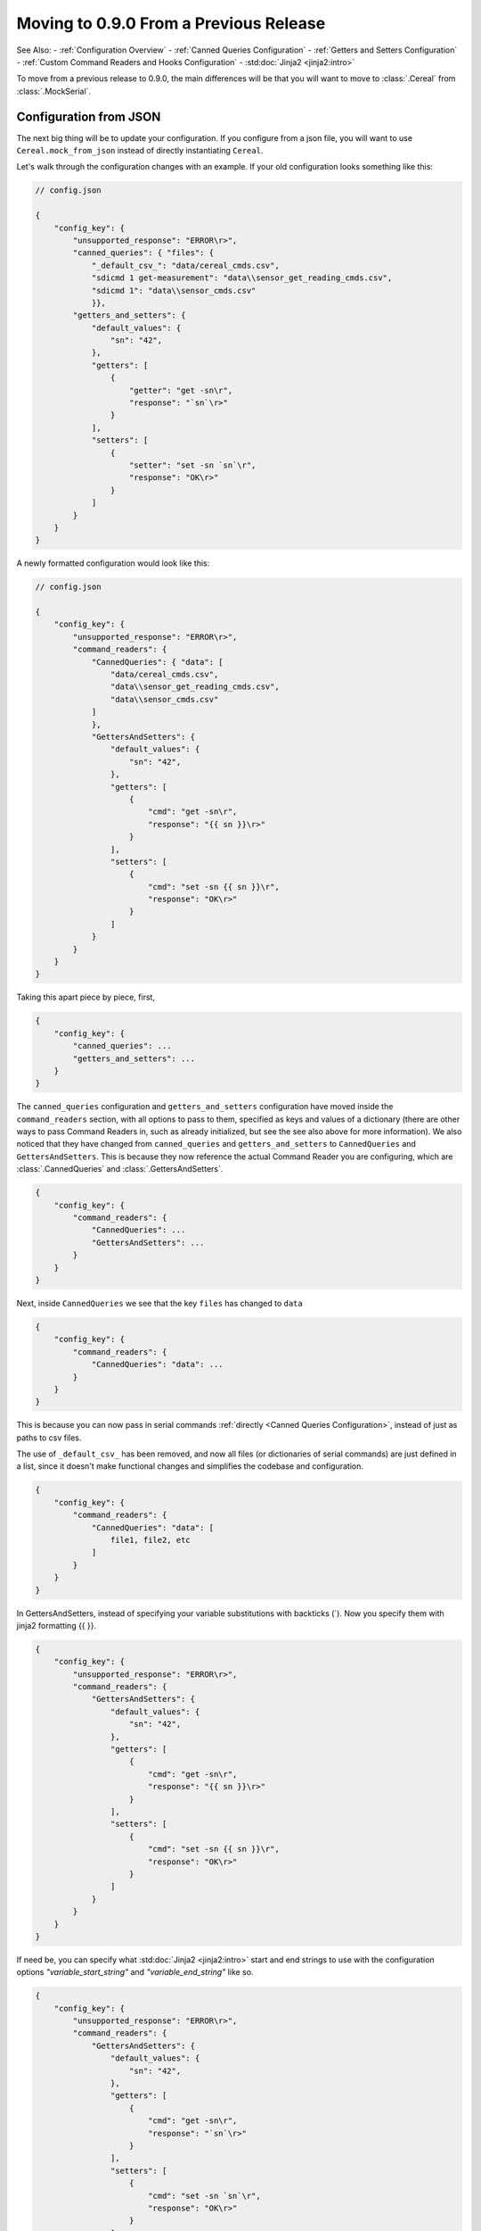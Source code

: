 #########################################
Moving to 0.9.0 From a Previous Release
#########################################

See Also:
- :ref:`Configuration Overview`
- :ref:`Canned Queries Configuration`
- :ref:`Getters and Setters Configuration`
- :ref:`Custom Command Readers and Hooks Configuration`
- :std:doc:`Jinja2 <jinja2:intro>`

To move from a previous release to 0.9.0, the main differences will be that you
will want to move to :class:`.Cereal` from :class:`.MockSerial`.

*************************
Configuration from JSON
*************************

The next big thing will be to update your configuration. If you configure from a json file, you
will want to use ``Cereal.mock_from_json`` instead of directly instantiating ``Cereal``.

Let's walk through the configuration changes with an example.
If your old configuration looks something like this:

.. code-block::

    // config.json

    {
        "config_key": {
            "unsupported_response": "ERROR\r>",
            "canned_queries": { "files": {
                "_default_csv_": "data/cereal_cmds.csv",
                "sdicmd 1 get-measurement": "data\\sensor_get_reading_cmds.csv",
                "sdicmd 1": "data\\sensor_cmds.csv"
                }},
            "getters_and_setters": {
                "default_values": {
                    "sn": "42",
                },
                "getters": [
                    {
                        "getter": "get -sn\r",
                        "response": "`sn`\r>"
                    }
                ],
                "setters": [
                    {
                        "setter": "set -sn `sn`\r",
                        "response": "OK\r>"
                    }
                ]
            }
        }
    }

A newly formatted configuration would look like this:

.. code-block::

    // config.json

    {
        "config_key": {
            "unsupported_response": "ERROR\r>",
            "command_readers": {
                "CannedQueries": { "data": [
                    "data/cereal_cmds.csv",
                    "data\\sensor_get_reading_cmds.csv",
                    "data\\sensor_cmds.csv"
                ]
                },
                "GettersAndSetters": {
                    "default_values": {
                        "sn": "42",
                    },
                    "getters": [
                        {
                            "cmd": "get -sn\r",
                            "response": "{{ sn }}\r>"
                        }
                    ],
                    "setters": [
                        {
                            "cmd": "set -sn {{ sn }}\r",
                            "response": "OK\r>"
                        }
                    ]
                }
            }
        }
    }

Taking this apart piece by piece, first,

.. code-block::

    {
        "config_key": {
            "canned_queries": ...
            "getters_and_setters": ...
        }
    }

The ``canned_queries`` configuration and ``getters_and_setters`` configuration have moved inside the ``command_readers``
section, with all options to pass to them, specified as keys and values of a dictionary (there are other ways to pass
Command Readers in, such as already initialized, but see the see also above for more information). We also noticed
that they have changed from ``canned_queries`` and ``getters_and_setters`` to ``CannedQueries`` and ``GettersAndSetters``.
This is because they now reference the actual Command Reader you are configuring, which are :class:`.CannedQueries` and
:class:`.GettersAndSetters`.

.. code-block::

    {
        "config_key": {
            "command_readers": {
                "CannedQueries": ...
                "GettersAndSetters": ...
            }
        }
    }

Next, inside ``CannedQueries`` we see that the key ``files`` has changed to ``data``

.. code-block::

    {
        "config_key": {
            "command_readers": {
                "CannedQueries": "data": ...
            }
        }
    }

This is because you can now pass in serial commands :ref:`directly <Canned Queries Configuration>`,
instead of just as paths to csv files.


The use of ``_default_csv_`` has been removed, and now all files (or dictionaries of serial commands) are just defined
in a list, since it doesn't make functional changes and simplifies the codebase and configuration.

.. code-block::

    {
        "config_key": {
            "command_readers": {
                "CannedQueries": "data": [
                    file1, file2, etc
                ]
            }
        }
    }

In GettersAndSetters, instead of specifying your variable substitutions with backticks (\`). Now you specify them with
jinja2 formatting {{ }}.

.. code-block::

    {
        "config_key": {
            "unsupported_response": "ERROR\r>",
            "command_readers": {
                "GettersAndSetters": {
                    "default_values": {
                        "sn": "42",
                    },
                    "getters": [
                        {
                            "cmd": "get -sn\r",
                            "response": "{{ sn }}\r>"
                        }
                    ],
                    "setters": [
                        {
                            "cmd": "set -sn {{ sn }}\r",
                            "response": "OK\r>"
                        }
                    ]
                }
            }
        }
    }

If need be, you can specify what :std:doc:`Jinja2 <jinja2:intro>` start and end strings to use with the configuration options
`"variable_start_string"` and `"variable_end_string"` like so.

.. code-block::

    {
        "config_key": {
            "unsupported_response": "ERROR\r>",
            "command_readers": {
                "GettersAndSetters": {
                    "default_values": {
                        "sn": "42",
                    },
                    "getters": [
                        {
                            "cmd": "get -sn\r",
                            "response": "`sn`\r>"
                        }
                    ],
                    "setters": [
                        {
                            "cmd": "set -sn `sn`\r",
                            "response": "OK\r>"
                        }
                    ],
                    "variable_start_string": "`",
                    "variable_end_string": "`"
                }
            }
        }
    }

With the change to using :std:doc:`Jinja2 <jinja2:intro>` as our templating engine, it has opened up many more
powerful options for customizing your serial command logic. This includes, for example, multiplying different attributes together.
See :ref:`Getters and Setters Configuration` for more information.

One final thing to note with the changes to using Cereal, all options can now be included with either the configuration
file, or directly instantiating, you no longer have to do a little of both. See the above links for more information
on configuration options.

*************************
Configuration in Code
*************************

Everything in the above section holds true, because the only difference between how you directly instantiate ``Cereal``
from how you instantiate it with ``Cereal.mock_from_json`` is that if you have a config like this


>>> config = {
...         "config_key": {
...             "unsupported_response": "ERROR\r>",
...             "command_readers": {
...                 "CannedQueries": { "data": [
...                     "cereal_cmds.csv"
...                 ]
...                 },
...                 "GettersAndSetters": {
...                     "default_values": {
...                         "sn": "42",
...                     },
...                     "getters": [
...                         {
...                             "cmd": "get -sn\r",
...                             "response": "{{ sn }}\r>"
...                         }
...                     ],
...                     "setters": [
...                         {
...                             "cmd": "set -sn {{ sn }}\r",
...                             "response": "OK\r>"
...                         }
...                     ]
...                 }
...             }
...         }
...     }

Which is the same as the new one from before, but now as a python dictionary.
Then your instantiation would be this

>>> from granola import Cereal
>>> cereal = Cereal(**config["config_key"])

That is to say, inside your configuration for a particular mock cereal (config["config_key"]), your keys are the
parameters of ``Cereal``

So you can do

>>> command_readers = {"CannedQueries": {"data": ["cereal_cmds.csv"]}}
>>> command_readers = {
...     "CannedQueries": {"data": ["cereal_cmds.csv"]},
...     "GettersAndSetters": {
...         "default_values": {"sn": "42", "temp": "20.0", "conversion_factor": "7.0"},
...         "getters": [
...             {"cmd": "get -sn\r", "response": "{{ sn }}\r>"},
...             {"cmd": "get -temp\r", "response": "{{ temp }}\r>"},
...             {"cmd": "get -tempf\r", "response": "{{ temp|float * (9/5) + 32 }}\r>"},
...             {"cmd": "get temp_convt\r", "response": "{{ (temp|float + conversion_factor|float) / 2 }}"},
...         ],
...         "setters": [
...             {"cmd": "set -sn {{sn}}\r", "response": "OK\r>"},
...             {"cmd": "set sn and temp {{ sn }} {{ temp }}\r", "response": "serial number {{ sn }} temp: {{temp}}"},
...             {"cmd": "set -temp {{ temp }}\r", "response": "{{ temp }}"},
...             {"cmd": "set convt {{ conversion_factor }}\r", "response": "Conversion Factor {{ conversion_factor }}"},
...         ],
...     }
... }
>>> unsupported_response = "ERROR\r>"
>>> hooks = {"StickCannedQueries": {"attributes": ["2\r"], "include_or_exclude": "include"}}
>>> cereal = Cereal(command_readers=command_readers, hooks=hooks, unsupported_response=unsupported_response)

And then continue everything else you normally do.